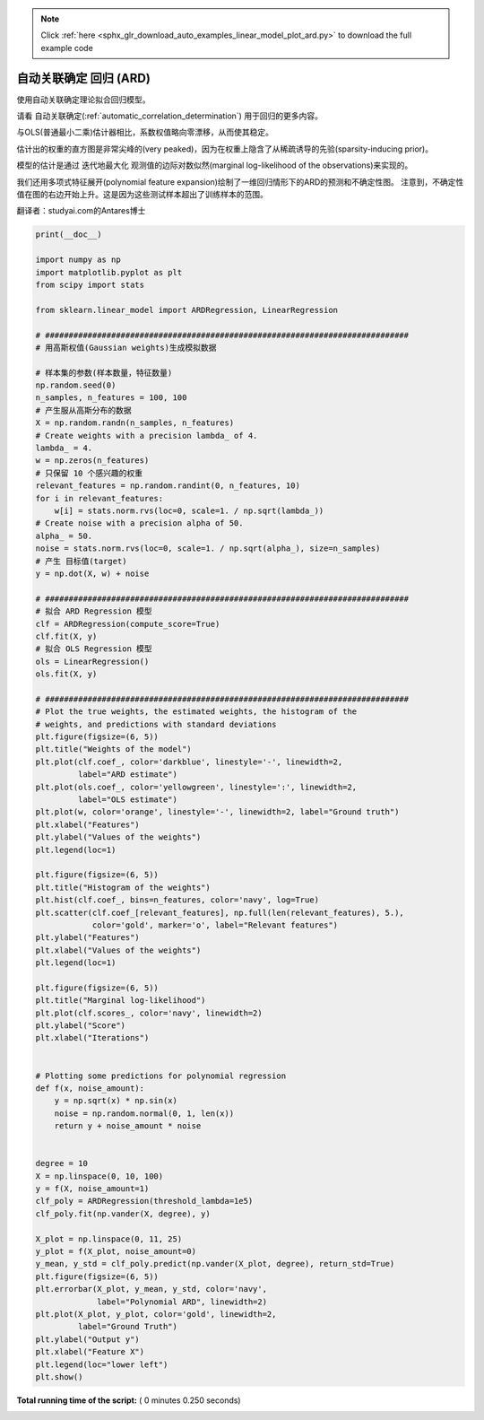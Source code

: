 .. note::
    :class: sphx-glr-download-link-note

    Click :ref:`here <sphx_glr_download_auto_examples_linear_model_plot_ard.py>` to download the full example code
.. rst-class:: sphx-glr-example-title

.. _sphx_glr_auto_examples_linear_model_plot_ard.py:


==================================================
自动关联确定 回归 (ARD)
==================================================

使用自动关联确定理论拟合回归模型。

请看 自动关联确定(:ref:`automatic_correlation_determination`) 用于回归的更多内容。

与OLS(普通最小二乘)估计器相比，系数权值略向零漂移，从而使其稳定。

估计出的权重的直方图是非常尖峰的(very peaked)，因为在权重上隐含了从稀疏诱导的先验(sparsity-inducing prior)。

模型的估计是通过 迭代地最大化 观测值的边际对数似然(marginal log-likelihood of the observations)来实现的。

我们还用多项式特征展开(polynomial feature expansion)绘制了一维回归情形下的ARD的预测和不确定性图。 
注意到，不确定性值在图的右边开始上升。这是因为这些测试样本超出了训练样本的范围。

翻译者：studyai.com的Antares博士




.. rst-class:: sphx-glr-horizontal


    *

      .. image:: /auto_examples/linear_model/images/sphx_glr_plot_ard_001.png
            :class: sphx-glr-multi-img

    *

      .. image:: /auto_examples/linear_model/images/sphx_glr_plot_ard_002.png
            :class: sphx-glr-multi-img

    *

      .. image:: /auto_examples/linear_model/images/sphx_glr_plot_ard_003.png
            :class: sphx-glr-multi-img

    *

      .. image:: /auto_examples/linear_model/images/sphx_glr_plot_ard_004.png
            :class: sphx-glr-multi-img





.. code-block:: python


    print(__doc__)

    import numpy as np
    import matplotlib.pyplot as plt
    from scipy import stats

    from sklearn.linear_model import ARDRegression, LinearRegression

    # #############################################################################
    # 用高斯权值(Gaussian weights)生成模拟数据

    # 样本集的参数(样本数量，特征数量)
    np.random.seed(0)
    n_samples, n_features = 100, 100
    # 产生服从高斯分布的数据
    X = np.random.randn(n_samples, n_features)
    # Create weights with a precision lambda_ of 4.
    lambda_ = 4.
    w = np.zeros(n_features)
    # 只保留 10 个感兴趣的权重
    relevant_features = np.random.randint(0, n_features, 10)
    for i in relevant_features:
        w[i] = stats.norm.rvs(loc=0, scale=1. / np.sqrt(lambda_))
    # Create noise with a precision alpha of 50.
    alpha_ = 50.
    noise = stats.norm.rvs(loc=0, scale=1. / np.sqrt(alpha_), size=n_samples)
    # 产生 目标值(target)
    y = np.dot(X, w) + noise

    # #############################################################################
    # 拟合 ARD Regression 模型
    clf = ARDRegression(compute_score=True)
    clf.fit(X, y)
    # 拟合 OLS Regression 模型
    ols = LinearRegression()
    ols.fit(X, y)

    # #############################################################################
    # Plot the true weights, the estimated weights, the histogram of the
    # weights, and predictions with standard deviations
    plt.figure(figsize=(6, 5))
    plt.title("Weights of the model")
    plt.plot(clf.coef_, color='darkblue', linestyle='-', linewidth=2,
             label="ARD estimate")
    plt.plot(ols.coef_, color='yellowgreen', linestyle=':', linewidth=2,
             label="OLS estimate")
    plt.plot(w, color='orange', linestyle='-', linewidth=2, label="Ground truth")
    plt.xlabel("Features")
    plt.ylabel("Values of the weights")
    plt.legend(loc=1)

    plt.figure(figsize=(6, 5))
    plt.title("Histogram of the weights")
    plt.hist(clf.coef_, bins=n_features, color='navy', log=True)
    plt.scatter(clf.coef_[relevant_features], np.full(len(relevant_features), 5.),
                color='gold', marker='o', label="Relevant features")
    plt.ylabel("Features")
    plt.xlabel("Values of the weights")
    plt.legend(loc=1)

    plt.figure(figsize=(6, 5))
    plt.title("Marginal log-likelihood")
    plt.plot(clf.scores_, color='navy', linewidth=2)
    plt.ylabel("Score")
    plt.xlabel("Iterations")


    # Plotting some predictions for polynomial regression
    def f(x, noise_amount):
        y = np.sqrt(x) * np.sin(x)
        noise = np.random.normal(0, 1, len(x))
        return y + noise_amount * noise


    degree = 10
    X = np.linspace(0, 10, 100)
    y = f(X, noise_amount=1)
    clf_poly = ARDRegression(threshold_lambda=1e5)
    clf_poly.fit(np.vander(X, degree), y)

    X_plot = np.linspace(0, 11, 25)
    y_plot = f(X_plot, noise_amount=0)
    y_mean, y_std = clf_poly.predict(np.vander(X_plot, degree), return_std=True)
    plt.figure(figsize=(6, 5))
    plt.errorbar(X_plot, y_mean, y_std, color='navy',
                 label="Polynomial ARD", linewidth=2)
    plt.plot(X_plot, y_plot, color='gold', linewidth=2,
             label="Ground Truth")
    plt.ylabel("Output y")
    plt.xlabel("Feature X")
    plt.legend(loc="lower left")
    plt.show()

**Total running time of the script:** ( 0 minutes  0.250 seconds)


.. _sphx_glr_download_auto_examples_linear_model_plot_ard.py:


.. only :: html

 .. container:: sphx-glr-footer
    :class: sphx-glr-footer-example



  .. container:: sphx-glr-download

     :download:`Download Python source code: plot_ard.py <plot_ard.py>`



  .. container:: sphx-glr-download

     :download:`Download Jupyter notebook: plot_ard.ipynb <plot_ard.ipynb>`


.. only:: html

 .. rst-class:: sphx-glr-signature

    `Gallery generated by Sphinx-Gallery <https://sphinx-gallery.readthedocs.io>`_
